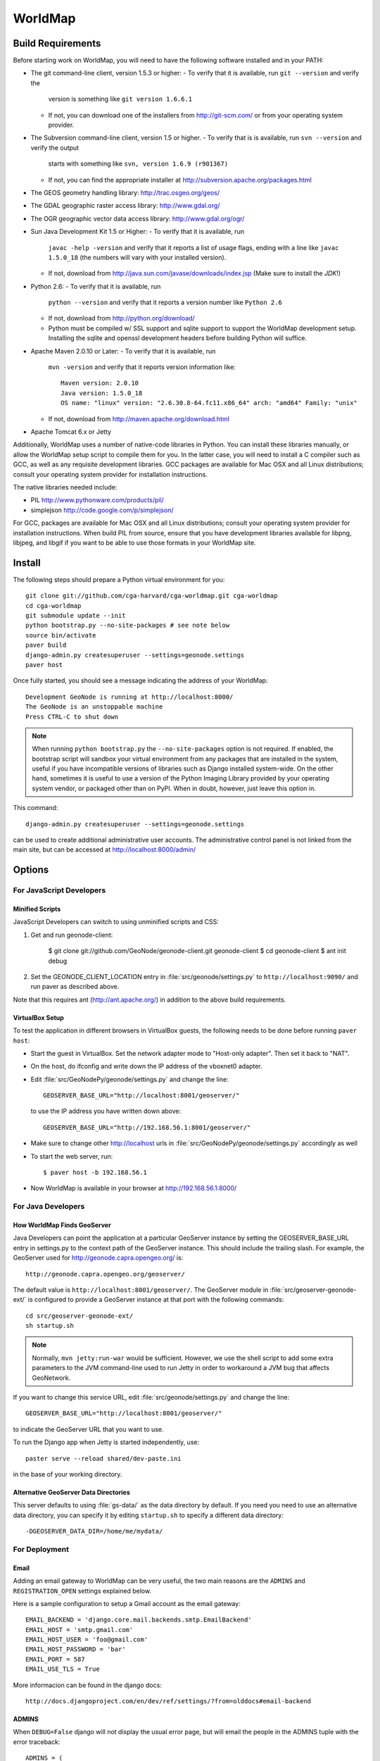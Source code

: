 =========
 WorldMap
=========

Build Requirements
==================

Before starting work on WorldMap, you will need to have the following
software installed and in your PATH:

* The git command-line client, version 1.5.3 or higher:
  - To verify that it is available, run ``git --version`` and verify the
    version is something like ``git version 1.6.6.1``
  - If not, you can download one of the installers from http://git-scm.com/ or
    from your operating system provider.

* The Subversion command-line client, version 1.5 or higher.
  - To verify that is is available, run ``svn --version`` and verify the output
    starts with something like ``svn, version 1.6.9 (r901367)``
  - If not, you can find the appropriate installer at
    http://subversion.apache.org/packages.html

* The GEOS geometry handling library: http://trac.osgeo.org/geos/

* The GDAL geographic raster access library: http://www.gdal.org/

* The OGR geographic vector data access library: http://www.gdal.org/ogr/

* Sun Java Development Kit 1.5 or Higher: 
  - To verify that it is available, run
    ``javac -help -version`` and verify that it reports a list of usage flags,
    ending with a line like ``javac 1.5.0_18`` (the numbers will vary with your
    installed version).
  - If not, download from http://java.sun.com/javase/downloads/index.jsp 
    (Make sure to install the *JDK*!) 

* Python 2.6:
  - To verify that it is available, run 
    ``python --version`` and verify that it reports a version number like
    ``Python 2.6``
  - If not, download from http://python.org/download/
  - Python must be compiled w/ SSL support and sqlite support to
    support the WorldMap development setup.  Installing the sqlite and
    openssl development headers before building Python will suffice.

* Apache Maven 2.0.10 or Later:
  - To verify that it is available, run
    ``mvn -version`` and verify that it reports version information like::
        
      Maven version: 2.0.10
      Java version: 1.5.0_18
      OS name: "linux" version: "2.6.30.8-64.fc11.x86_64" arch: "amd64" Family: "unix"

  - If not, download from http://maven.apache.org/download.html

* Apache Tomcat 6.x or Jetty

Additionally, WorldMap uses a number of native-code libraries in Python.  You
can install these libraries manually, or allow the WorldMap setup script to
compile them for you.   In the latter case, you will need to install a C
compiler such as GCC, as well as any requisite development libraries.  GCC
packages are available for Mac OSX and all Linux distributions; consult your
operating system provider for installation instructions.

The native libraries needed include:

* PIL http://www.pythonware.com/products/pil/

* simplejson http://code.google.com/p/simplejson/

For GCC, packages are available for Mac OSX and all Linux distributions;
consult your operating system provider for installation instructions.  When
build PIL from source, ensure that you have development libraries available for
libpng, libjpeg, and libgif if you want to be able to use those formats in your
WorldMap site.

Install
=======

The following steps should prepare a Python virtual environment for you::

  git clone git://github.com/cga-harvard/cga-worldmap.git cga-worldmap
  cd cga-worldmap
  git submodule update --init
  python bootstrap.py --no-site-packages # see note below
  source bin/activate
  paver build
  django-admin.py createsuperuser --settings=geonode.settings
  paver host


Once fully started, you should see a message indicating the address of your WorldMap::
  
  Development GeoNode is running at http://localhost:8000/
  The GeoNode is an unstoppable machine
  Press CTRL-C to shut down


.. note::

  When running ``python bootstrap.py`` the ``--no-site-packages`` option is
  not required.  If enabled, the bootstrap script will sandbox your virtual
  environment from any packages that are installed in the system, useful if
  you have incompatible versions of libraries such as Django installed
  system-wide.  On the other hand, sometimes it is useful to use a version of
  the Python Imaging Library provided by your operating system
  vendor, or packaged other than on PyPI.  When in doubt, however, just leave
  this option in.


This command::

  django-admin.py createsuperuser --settings=geonode.settings

can be used to create additional administrative user accounts.  The administrative control panel is not
linked from the main site, but can be accessed at http://localhost:8000/admin/

Options
=======

For JavaScript Developers
-------------------------

Minified Scripts
................

JavaScript Developers can switch to using unminified scripts and CSS:

1. Get and run geonode-client:

    $ git clone git://github.com/GeoNode/geonode-client.git geonode-client
    $ cd geonode-client
    $ ant init debug

2. Set the GEONODE_CLIENT_LOCATION entry in :file:`src/geonode/settings.py` to
   ``http://localhost:9090/`` and run paver as described above.

Note that this requires ant (http://ant.apache.org/) in addition to the above
build requirements.

VirtualBox Setup
................

To test the application in different browsers in VirtualBox guests, the
following needs to be done before running ``paver host``:

* Start the guest in VirtualBox. Set the network adapter mode to
  "Host-only adapter". Then set it back to "NAT".

* On the host, do ifconfig and write down the IP address of the vboxnet0
  adapter.

* Edit :file:`src/GeoNodePy/geonode/settings.py` and change the line::

    GEOSERVER_BASE_URL="http://localhost:8001/geoserver/"

  to use the IP address you have written down above::

    GEOSERVER_BASE_URL="http://192.168.56.1:8001/geoserver/"

* Make sure to change other http://localhost urls in
  :file:`src/GeoNodePy/geonode/settings.py` accordingly as well

* To start the web server, run::

    $ paver host -b 192.168.56.1

* Now WorldMap is available in your browser at http://192.168.56.1:8000/


For Java Developers
-------------------

How WorldMap Finds GeoServer
...........................

Java Developers can point the application at a particular GeoServer instance by
setting the GEOSERVER_BASE_URL entry in settings.py to the context path of the
GeoServer instance.  This should include the trailing slash.  For example, the
GeoServer used for http://geonode.capra.opengeo.org/ is::

    http://geonode.capra.opengeo.org/geoserver/

The default value is ``http://localhost:8001/geoserver/``.  The GeoServer module
in :file:`src/geoserver-geonode-ext/` is configured to provide a GeoServer
instance at that port with the following commands::
   
    cd src/geoserver-geonode-ext/
    sh startup.sh

.. note:: 
    Normally, ``mvn jetty:run-war`` would be sufficient.  However, we use the
    shell script to add some extra parameters to the JVM command-line used to
    run Jetty in order to workaround a JVM bug that affects GeoNetwork.


If you want to change this service URL, edit :file:`src/geonode/settings.py` and
change the line::
  
    GEOSERVER_BASE_URL="http://localhost:8001/geoserver/"

to indicate the GeoServer URL that you want to use. 



To run the Django app when Jetty is started independently, use::

    paster serve --reload shared/dev-paste.ini

in the base of your working directory.



Alternative GeoServer Data Directories
......................................

This server defaults to using :file:`gs-data/` as the data directory by default.
If you need you need to use an alternative data directory, you can specify it
by editing ``startup.sh`` to specify a different data directory::
 
    -DGEOSERVER_DATA_DIR=/home/me/mydata/ 

For Deployment
--------------

Email
.....

Adding an email gateway to WorldMap can be very useful, the two main reasons are
the ``ADMINS`` and ``REGISTRATION_OPEN`` settings explained below.

Here is a sample configuration to setup a Gmail account as the email gateway::

    EMAIL_BACKEND = 'django.core.mail.backends.smtp.EmailBackend'
    EMAIL_HOST = 'smtp.gmail.com'
    EMAIL_HOST_USER = 'foo@gmail.com'
    EMAIL_HOST_PASSWORD = 'bar'
    EMAIL_PORT = 587
    EMAIL_USE_TLS = True

More informacion can be found in the django docs::

    http://docs.djangoproject.com/en/dev/ref/settings/?from=olddocs#email-backend

ADMINS
......

When ``DEBUG=False`` django will not display the usual error page, but will
email the people in the ADMINS tuple with the error traceback::

    ADMINS = (
        ('Carlos Valderrama', 'carlos.valderrama@gmail.com'),
        ('Diego Maradona', 'diego.maradona@gmail.com'),
    )

REGISTRATION_OPEN
.................

In order to let people autoregister to the WorldMap, set::

    REGISTRATION_OPEN=True

This needs email to be configured and your website's domain name properly set in
the Sites application (the default is example.com)::

    http://localhost:8000/admin/sites/site/1


POSTGIS INTEGRATION
.................
To automatically import uploaded shapefiles to a PostGIS database, open the settings.py file and set  'DB_DATASTORE' to 'True'.
Then assign the appropriate connection values to the other DB_DATASTORE_* settings below it:

DB_DATASTORE_NAME = '<Name of your PostGIS database>'
DB_DATASTORE_USER = '<Database user name>'
DB_DATASTORE_PASSWORD = '<Database user password>'
DB_DATASTORE_HOST = '<Database hostname (typically localhost)'
DB_DATASTORE_PORT = '<Database port (typically 5432)>'
DB_DATASTORE_TYPE='postgis'



TILE CACHING
.............
Create or edit the 'gwc-gs.xml' file under the gwc directory within your GeoServer data directory:
<GeoServerGWCConfig>
   <directWMSIntegrationEnabled>true</directWMSIntegrationEnabled>
   <WMSCEnabled>true</WMSCEnabled>
   <WMTSEnabled>true</WMTSEnabled>
   <TMSEnabled>true</TMSEnabled>
   <cacheLayersByDefault>true</cacheLayersByDefault>
   <cacheNonDefaultStyles>true</cacheNonDefaultStyles>
   <metaTilingX>4</metaTilingX>
   <metaTilingY>4</metaTilingY>
   <defaultCachingGridSetIds>
     <string>EPSG:900913</string>
   </defaultCachingGridSetIds>
   <defaultCoverageCacheFormats>
     <string>image/jpeg</string>
   </defaultCoverageCacheFormats>
   <defaultVectorCacheFormats>
     <string>image/png</string>
   </defaultVectorCacheFormats>
   <defaultOtherCacheFormats>
     <string>image/png</string>
   </defaultOtherCacheFormats>
</GeoServerGWCConfig>


GAZETTEER
..............
The gazetteer is disabled by default because it adds a bit of complexity to the setup process.
It should be enabled only if PostGIS integration is also enabled.

In your settings.py file:
* uncomment the following in INSTALLED_APPS:
    * #geonode.gazetteer,
* uncomment and modify if necessary the entire "GAZETTEER SETTINGS" section


QUEUE
..............
WorldMap can now optionally make use of Celery (http://celeryproject.org/) to send certain tasks (updating
the gazetteer, updating layer boundaries after creating/editing features) to a job queue
where they will be processed later.

In your settings.py file, uncomment the following in INSTALLED_APPS:
* #'geonode.queue',
* #'djcelery',
* #'djkombu',

The run interval is determined by QUEUE_INTERVAL - the default is 10 minutes.

You will need to manually setup and run the celery processes on your server.  For basic
instructions on doing so see  :file:`docs/deploy/celery_queue.txt`


Directory Structure
===================

* docs/ - Documentation based on Sphinx
* pavement.py - Main build script.
* shared/ - Configuration files and support files for the installer.
* src/ - Source code for the java, javascript and python modules. Split in:

    * geonode-client/ - the JavaScript/CSS for general apps (the Map editor,
      search, embedded viewer...)
    * GeoNodePy/ - the Python/Django modules.  Inside, geonode/ is the "core".
    * geoserver-geonode-ext/ - the GeoServer extensions used by the GeoNode.
      Actually, the build script for this project is set up to create a WAR
      that includes those extensions, not just a bundle with the extension.

GPL License
=======

WorldMap is free software: you can redistribute it and/or modify
it under the terms of the GNU General Public License as published by
the Free Software Foundation, either version 3 of the License, or
(at your option) any later version.

WorldMap is distributed in the hope that it will be useful,
but WITHOUT ANY WARRANTY; without even the implied warranty of
MERCHANTABILITY or FITNESS FOR A PARTICULAR PURPOSE.  See the
GNU General Public License for more details.

You should have received a copy of the GNU General Public License
along with WorldMap.  If not, see <http://www.gnu.org/licenses/>.

WorldMap is Copyright 2011 President and Fellows of Harvard College

GeoNode is Copyright 2010 OpenPlans.
